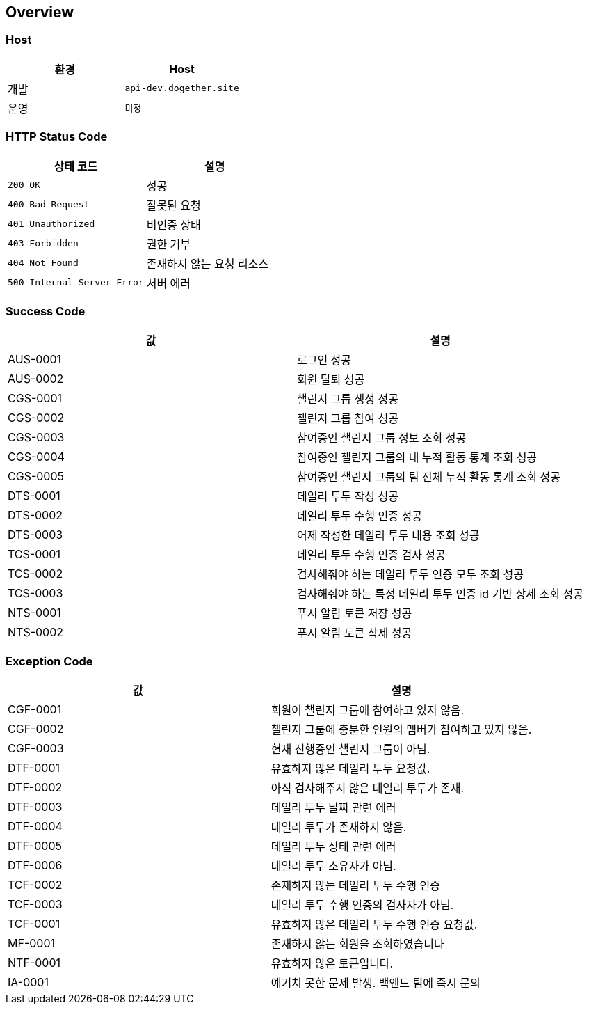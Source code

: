 [[overview]]
== Overview

[[overview-host]]
=== Host

|===
| 환경 | Host

| 개발
| `api-dev.dogether.site`

| 운영
| `미정`
|===

[[overview-http-status-code]]
=== HTTP Status Code

|===
| 상태 코드 | 설명

| `200 OK`
| 성공

| `400 Bad Request`
| 잘못된 요청

| `401 Unauthorized`
| 비인증 상태

| `403 Forbidden`
| 권한 거부

| `404 Not Found`
| 존재하지 않는 요청 리소스

| `500 Internal Server Error`
| 서버 에러
|===

[[overview-success-code]]
=== Success Code

|===
| 값 | 설명

| AUS-0001
| 로그인 성공

| AUS-0002
| 회원 탈퇴 성공

| CGS-0001
| 챌린지 그룹 생성 성공

| CGS-0002
| 챌린지 그룹 참여 성공

| CGS-0003
| 참여중인 챌린지 그룹 정보 조회 성공

| CGS-0004
| 참여중인 챌린지 그룹의 내 누적 활동 통계 조회 성공

| CGS-0005
| 참여중인 챌린지 그룹의 팀 전체 누적 활동 통계 조회 성공

| DTS-0001
| 데일리 투두 작성 성공

| DTS-0002
| 데일리 투두 수행 인증 성공

| DTS-0003
| 어제 작성한 데일리 투두 내용 조회 성공

| TCS-0001
| 데일리 투두 수행 인증 검사 성공

| TCS-0002
| 검사해줘야 하는 데일리 투두 인증 모두 조회 성공

| TCS-0003
| 검사해줘야 하는 특정 데일리 투두 인증 id 기반 상세 조회 성공

| NTS-0001
| 푸시 알림 토큰 저장 성공

| NTS-0002
| 푸시 알림 토큰 삭제 성공

|===

[[overview-exception-code]]
=== Exception Code

|===
| 값 | 설명

| CGF-0001
| 회원이 챌린지 그룹에 참여하고 있지 않음.

| CGF-0002
| 챌린지 그룹에 충분한 인원의 멤버가 참여하고 있지 않음.

| CGF-0003
| 현재 진행중인 챌린지 그룹이 아님.

| DTF-0001
| 유효하지 않은 데일리 투두 요청값.

| DTF-0002
| 아직 검사해주지 않은 데일리 투두가 존재.

| DTF-0003
| 데일리 투두 날짜 관련 에러

| DTF-0004
| 데일리 투두가 존재하지 않음.

| DTF-0005
| 데일리 투두 상태 관련 에러

| DTF-0006
| 데일리 투두 소유자가 아님.

| TCF-0002
| 존재하지 않는 데일리 투두 수행 인증

| TCF-0003
| 데일리 투두 수행 인증의 검사자가 아님.

| TCF-0001
| 유효하지 않은 데일리 투두 수행 인증 요청값.

| MF-0001
| 존재하지 않는 회원을 조회하였습니다

| NTF-0001
| 유효하지 않은 토큰입니다.

| IA-0001
| 예기치 못한 문제 발생. 백엔드 팀에 즉시 문의

|===

